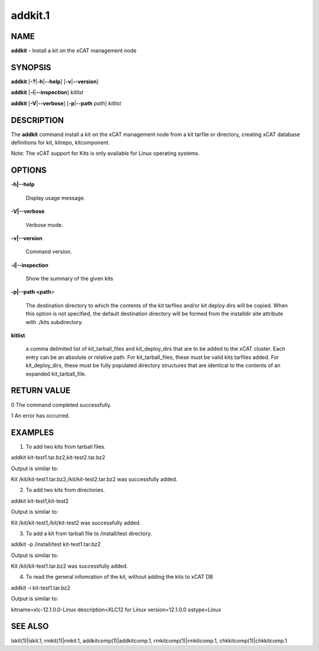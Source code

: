 
########
addkit.1
########

.. highlight:: perl


****
NAME
****


\ **addkit**\  - Install a kit on the xCAT management node


********
SYNOPSIS
********


\ **addkit**\  [\ **-?**\ |\ **-h**\ |\ **--help**\ ] [\ **-v**\ |\ **--version**\ ]

\ **addkit**\  [\ **-i**\ |\ **--inspection**\ ] \ *kitlist*\ 

\ **addkit**\  [\ **-V**\ |\ **--verbose**\ ] [\ **-p**\ |\ **--path**\  \ *path*\ ] \ *kitlist*\ 


***********
DESCRIPTION
***********


The \ **addkit**\  command install a kit on the xCAT management node from a kit tarfile or directory, creating xCAT database definitions for kit, kitrepo, kitcomponent.

Note: The xCAT support for Kits is only available for Linux operating systems.


*******
OPTIONS
*******



\ **-h|--help**\ 
 
 Display usage message.
 


\ **-V|--verbose**\ 
 
 Verbose mode.
 


\ **-v|--version**\ 
 
 Command version.
 


\ **-i|--inspection**\ 
 
 Show the summary of the given kits
 


\ **-p|--path <path**\ >
 
 The destination directory to which the contents of the kit tarfiles and/or kit deploy dirs will be copied.  When this option is not specified, the default destination directory will be formed from the installdir site attribute with ./kits subdirectory.
 


\ **kitlist**\ 
 
 a comma delimited list of kit_tarball_files and kit_deploy_dirs that are to be added to the xCAT cluster.  Each entry can be an absolute or relative path.  For kit_tarball_files, these must be valid kits tarfiles added.  For kit_deploy_dirs, these must be fully populated directory structures that are identical to the contents of an expanded kit_tarball_file.
 



************
RETURN VALUE
************


0  The command completed successfully.

1  An error has occurred.


********
EXAMPLES
********


1. To add two kits from tarball files.

addkit kit-test1.tar.bz2,kit-test2.tar.bz2

Output is similar to:

Kit /kit/kit-test1.tar.bz2,/kit/kit-test2.tar.bz2 was successfully added.

2. To add two kits from directories.

addkit kit-test1,kit-test2

Output is similar to:

Kit /kit/kit-test1,/kit/kit-test2 was successfully added.

3. To add a kit from tarball file to /install/test directory.

addkit -p /install/test kit-test1.tar.bz2

Output is similar to:

Kit /kit/kit-test1.tar.bz2 was successfully added.

4. To read the general infomration of the kit, without adding the kits to xCAT DB

addkit -i kit-test1.tar.bz2

Output is similar to:

kitname=xlc-12.1.0.0-Linux
description=XLC12 for Linux
version=12.1.0.0
ostype=Linux


********
SEE ALSO
********


lskit(1)|lskit.1, rmkit(1)|rmkit.1, addkitcomp(1)|addkitcomp.1, rmkitcomp(1)|rmkitcomp.1, chkkitcomp(1)|chkkitcomp.1

